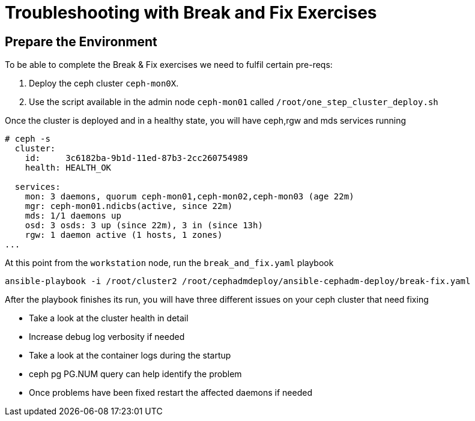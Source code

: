 = Troubleshooting with Break and Fix Exercises

== Prepare the Environment

To be able to complete the Break & Fix exercises we need to fulfil certain pre-reqs:

. Deploy the ceph cluster `ceph-mon0X`.
. Use the script available in the admin node `ceph-mon01` called `/root/one_step_cluster_deploy.sh`

Once the cluster is deployed and in a healthy state, you will have ceph,rgw and
mds services running

----
# ceph -s
  cluster:
    id:     3c6182ba-9b1d-11ed-87b3-2cc260754989
    health: HEALTH_OK

  services:
    mon: 3 daemons, quorum ceph-mon01,ceph-mon02,ceph-mon03 (age 22m)
    mgr: ceph-mon01.ndicbs(active, since 22m)
    mds: 1/1 daemons up
    osd: 3 osds: 3 up (since 22m), 3 in (since 13h)
    rgw: 1 daemon active (1 hosts, 1 zones)
...
----

At this point from the `workstation` node, run the `break_and_fix.yaml` playbook

----
ansible-playbook -i /root/cluster2 /root/cephadmdeploy/ansible-cephadm-deploy/break-fix.yaml
----

After the playbook finishes its run, you will have three different issues on your ceph cluster that need fixing

* Take a look at the cluster health in detail
* Increase debug log verbosity if needed
* Take a look at the container logs during the startup
* ceph pg PG.NUM query can help identify the problem
* Once problems have been fixed restart the affected daemons if needed
